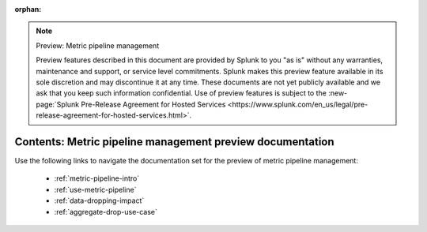 :orphan:

.. note:: Preview: Metric pipeline management

    Preview features described in this document are provided by Splunk to you "as is" without any warranties, maintenance and support, or service level commitments. Splunk makes this preview feature available in its sole discretion and may discontinue it at any time. These documents are not yet publicly available and we ask that you keep such information confidential. Use of preview features is subject to the :new-page:`Splunk Pre-Release Agreement for Hosted Services <https://www.splunk.com/en_us/legal/pre-release-agreement-for-hosted-services.html>`.


.. _metric-pipeline-preview-sitemap:

**************************************************************************
Contents: Metric pipeline management preview documentation
**************************************************************************

Use the following links to navigate the documentation set for the preview of metric pipeline management:

    * :ref:`metric-pipeline-intro`
    * :ref:`use-metric-pipeline`
    * :ref:`data-dropping-impact`
    * :ref:`aggregate-drop-use-case`

